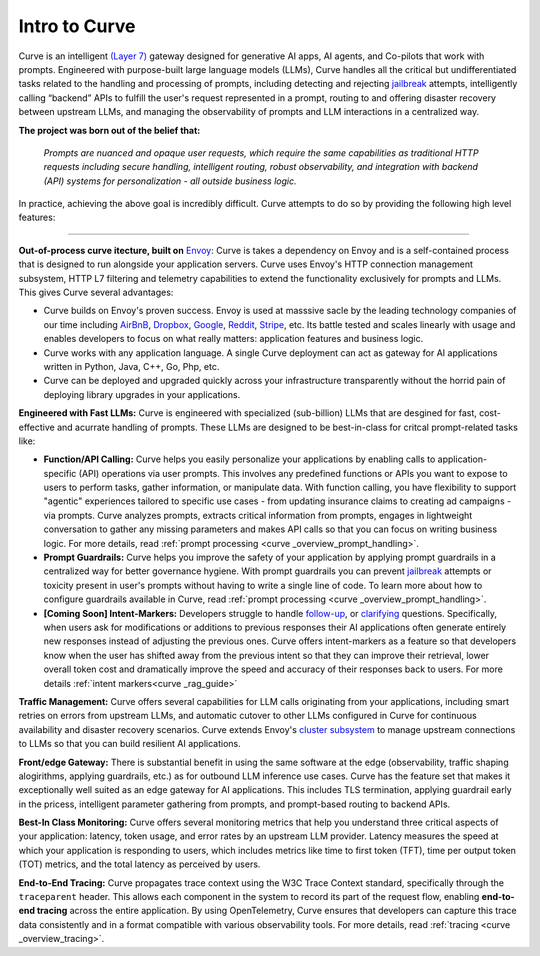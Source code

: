 .. _intro_to_curve :

Intro to Curve
=============

Curve is an intelligent `(Layer 7) <https://www.cloudflare.com/learning/ddos/what-is-layer-7/>`_ gateway
designed for generative AI apps, AI agents, and Co-pilots that work with prompts. Engineered with purpose-built
large language models (LLMs), Curve handles all the critical but undifferentiated tasks related to the handling and
processing of prompts, including detecting and rejecting `jailbreak <https://github.com/verazuo/jailbreak_llms>`_
attempts, intelligently calling “backend” APIs to fulfill the user's request represented in a prompt, routing to
and offering disaster recovery between upstream LLMs, and managing the observability of prompts and LLM interactions
in a centralized way.

.. image:: /_static/img/curve -logo.png
   :width: 100%
   :align: center

**The project was born out of the belief that:**

  *Prompts are nuanced and opaque user requests, which require the same capabilities as traditional HTTP requests
  including secure handling, intelligent routing, robust observability, and integration with backend (API)
  systems for personalization - all outside business logic.*


In practice, achieving the above goal is incredibly difficult. Curve attempts to do so by providing the
following high level features:

_____________________________________________________________________________________________________________

**Out-of-process curve itecture, built on** `Envoy <http://envoyproxy.io/>`_: Curve is takes a dependency on
Envoy and is a self-contained process that is designed to run alongside your application servers. Curve uses
Envoy's HTTP connection management subsystem, HTTP L7 filtering and telemetry capabilities to extend the
functionality exclusively for prompts and LLMs. This gives Curve several advantages:

* Curve builds on Envoy's proven success. Envoy is used at masssive sacle by the leading technology companies of
  our time including `AirBnB <https://www.airbnb.com>`_, `Dropbox <https://www.dropbox.com>`_,
  `Google <https://www.google.com>`_, `Reddit <https://www.reddit.com>`_, `Stripe <https://www.stripe.com>`_,
  etc. Its battle tested and scales linearly with usage and enables developers to focus on what really matters:
  application features and business logic.

* Curve works with any application language. A single Curve deployment can act as gateway for AI applications
  written in Python, Java, C++, Go, Php, etc.

* Curve can be deployed and upgraded quickly across your infrastructure transparently without the horrid pain
  of deploying library upgrades in your applications.

**Engineered with Fast LLMs:** Curve is engineered with specialized (sub-billion) LLMs that are desgined for
fast, cost-effective and acurrate handling of prompts. These LLMs are designed to be
best-in-class for critcal prompt-related tasks like:

* **Function/API Calling:** Curve helps you easily personalize your applications by enabling calls to
  application-specific (API) operations via user prompts. This involves any predefined functions or APIs
  you want to expose to users to perform tasks, gather information, or manipulate data. With function calling,
  you have flexibility to support "agentic" experiences tailored to specific use cases - from updating insurance
  claims to creating ad campaigns - via prompts. Curve analyzes prompts, extracts critical information from
  prompts, engages in lightweight conversation to gather any missing parameters and makes API calls so that you can
  focus on writing business logic. For more details, read :ref:`prompt processing <curve _overview_prompt_handling>`.

* **Prompt Guardrails:** Curve helps you improve the safety of your application by applying prompt guardrails in
  a centralized way for better governance hygiene. With prompt guardrails you can prevent `jailbreak <https://github.com/verazuo/jailbreak_llms>`_
  attempts or toxicity present in user's prompts without having to write a single line of code. To learn more
  about how to configure guardrails available in Curve, read :ref:`prompt processing <curve _overview_prompt_handling>`.

* **[Coming Soon] Intent-Markers:** Developers struggle to handle `follow-up <https://www.reddit.com/r/ChatGPTPromptGenius/comments/17dzmpy/how_to_use_rag_with_conversation_history_for/?>`_,
  or `clarifying <https://www.reddit.com/r/LocalLLaMA/comments/18mqwg6/best_practice_for_rag_with_followup_chat/>`_
  questions. Specifically, when users ask for modifications or additions to previous responses their AI applications
  often generate entirely new responses instead of adjusting the previous ones. Curve offers intent-markers as a
  feature so that developers know when the user has shifted away from the previous intent so that they can improve
  their retrieval, lower overall token cost and dramatically improve the speed and accuracy of their responses back
  to users. For more details :ref:`intent markers<curve _rag_guide>`

**Traffic Management:** Curve offers several capabilities for LLM calls originating from your applications, including smart
retries on errors from upstream LLMs, and automatic cutover to other LLMs configured in Curve for continuous availability
and disaster recovery scenarios. Curve extends Envoy's `cluster subsystem <https://www.envoyproxy.io/docs/envoy/latest/intro/curve _overview/upstream/cluster_manager>`_
to manage upstream connections to LLMs so that you can build resilient AI applications.

**Front/edge Gateway:** There is substantial benefit in using the same software at the edge (observability,
traffic shaping alogirithms, applying guardrails, etc.) as for outbound LLM inference use cases. Curve has the feature set
that makes it exceptionally well suited as an edge gateway for AI applications. This includes TLS termination, applying
guardrail early in the pricess, intelligent parameter gathering from prompts, and prompt-based routing to backend APIs.

**Best-In Class Monitoring:** Curve offers several monitoring metrics that help you understand three critical aspects of
your application: latency, token usage, and error rates by an upstream LLM provider. Latency measures the speed at which
your application is responding to users, which includes metrics like time to first token (TFT), time per output token (TOT)
metrics, and the total latency as perceived by users.

**End-to-End Tracing:** Curve propagates trace context using the W3C Trace Context standard, specifically through the
``traceparent`` header. This allows each component in the system to record its part of the request flow, enabling **end-to-end tracing**
across the entire application. By using OpenTelemetry, Curve ensures that developers can capture this trace data consistently and
in a format compatible with various observability tools. For more details, read :ref:`tracing <curve _overview_tracing>`.

